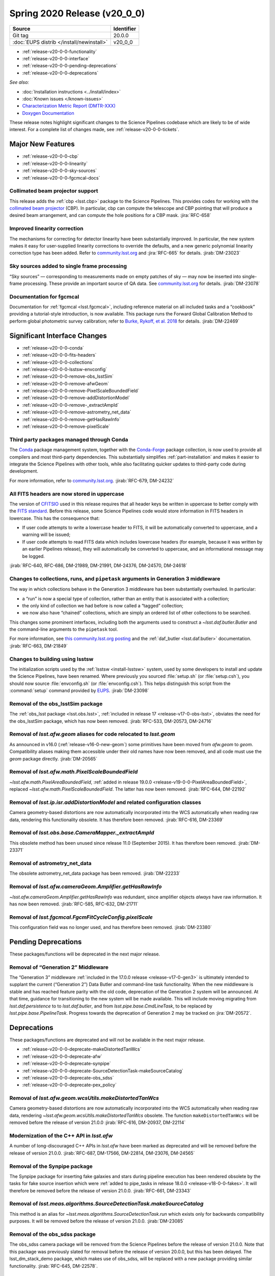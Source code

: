 .. _release-v20-0-0:

Spring 2020 Release (v20_0_0)
=============================

+-------------------------------------------+------------+
| Source                                    | Identifier |
+===========================================+============+
| Git tag                                   | 20.0.0     |
+-------------------------------------------+------------+
| :doc:`EUPS distrib </install/newinstall>` | v20\_0\_0  |
+-------------------------------------------+------------+

- :ref:`release-v20-0-0-functionality`
- :ref:`release-v20-0-0-interface`
- :ref:`release-v20-0-0-pending-deprecations`
- :ref:`release-v20-0-0-deprecations`

*See also:*

.. todo::

   Insert link to the CMR when it is available.

.. todo::

   Insert link to Doxygen documentation when the release is frozen.

- :doc:`Installation instructions <../install/index>`
- :doc:`Known issues </known-issues>`
- `Characterization Metric Report (DMTR-XXX) <https://ls.st/DMTR-XXX>`_
- `Doxygen Documentation`__

__ http://doxygen.lsst.codes/stack/doxygen/xlink_master_XXXX/

These release notes highlight significant changes to the Science Pipelines codebase which are likely to be of wide interest.
For a complete list of changes made, see :ref:`release-v20-0-0-tickets`.

.. _release-v20-0-0-functionality:

Major New Features
------------------

- :ref:`release-v20-0-0-cbp`
- :ref:`release-v20-0-0-linearity`
- :ref:`release-v20-0-0-sky-sources`
- :ref:`release-v20-0-0-fgcmcal-docs`

.. _release-v20-0-0-cbp:

Collimated beam projector support
^^^^^^^^^^^^^^^^^^^^^^^^^^^^^^^^^

This release adds the :ref:`cbp <lsst.cbp>` package to the Science Pipelines.
This provides codes for working with the `collimated beam projector <https://arxiv.org/abs/1805.05867>`_ (CBP).
In particular, cbp can compute the telescope and CBP pointing that will produce a desired beam arrangement, and can compute the hole positions for a CBP mask.
:jira:`RFC-658`

.. _release-v20-0-0-linearity:

Improved linearity correction
^^^^^^^^^^^^^^^^^^^^^^^^^^^^^

The mechanisms for correcting for detector linearity have been substantially improved.
In particular, the new system makes it easy for user-supplied linearity corrections to override the defaults, and a new generic polynomial linearity correction type has been added.
Refer to `community.lsst.org <https://github.com/lsst/ip_isr/pull/126>`_ and :jira:`RFC-665` for details.
:jirab:`DM-23023`

.. _release-v20-0-0-sky-sources:

Sky sources added to single frame processing
^^^^^^^^^^^^^^^^^^^^^^^^^^^^^^^^^^^^^^^^^^^^

“Sky sources” — corresponding to measurements made on empty patches of sky — may now be inserted into single-frame processing.
These provide an important source of QA data.
See `community.lsst.org <https://community.lsst.org/t/sky-sources-added-to-single-frame-processing/4137>`_ for details.
:jirab:`DM-23078`

.. _release-v20-0-0-fgcmcal-docs:

Documentation for fgcmcal
^^^^^^^^^^^^^^^^^^^^^^^^^

Documentation for :ref:`fgcmcal <lsst.fgcmcal>`, including reference material on all included tasks and a “cookbook” providing a tutorial-style introduction, is now available.
This package runs the Forward Global Calibration Method to perform global photometric survey calibration; refer to `Burke, Rykoff, et al. 2018 <http://adsabs.harvard.edu/abs/2018AJ....155...41B>`_ for details.
:jirab:`DM-22469`

.. _release-v20-0-0-interface:

Significant Interface Changes
-----------------------------

- :ref:`release-v20-0-0-conda`
- :ref:`release-v20-0-0-fits-headers`
- :ref:`release-v20-0-0-collections`
- :ref:`release-v20-0-0-lsstsw-envconfig`
- :ref:`release-v20-0-0-remove-obs_lsstSim`
- :ref:`release-v20-0-0-remove-afwGeom`
- :ref:`release-v20-0-0-remove-PixelScaleBoundedField`
- :ref:`release-v20-0-0-remove-addDistortionModel`
- :ref:`release-v20-0-0-remove-_extractAmpId`
- :ref:`release-v20-0-0-remove-astrometry_net_data`
- :ref:`release-v20-0-0-remove-getHasRawInfo`
- :ref:`release-v20-0-0-remove-pixelScale`

.. _release-v20-0-0-conda:

Third party packages managed through Conda
^^^^^^^^^^^^^^^^^^^^^^^^^^^^^^^^^^^^^^^^^^

The `Conda <https://conda.io>`_ package management system, together with the `Conda-Forge <https://conda-forge.org>`_ package collection, is now used to provide all compilers and most third-party dependencies.
This substantially simplifies :ref:`part-installation` and makes it easier to integrate the Science Pipelines with other tools, while also facilitating quicker updates to third-party code during development.

For more information, refer to `community.lsst.org <https://community.lsst.org/t/conda-updates-implementing-the-switch-to-conda-forge-conda-compilers-rfc-679/4127>`_.
:jirab:`RFC-679, DM-24232`

.. _release-v20-0-0-fits-headers:

All FITS headers are now stored in uppercase
^^^^^^^^^^^^^^^^^^^^^^^^^^^^^^^^^^^^^^^^^^^^

The version of `CFITSIO`_ used in this release requires that all header keys be written in uppercase to better comply with the `FITS standard`_.
Before this release, some Science Pipelines code would store information in FITS headers in lowercase.
This has the consequence that:

- If user code attempts to write a lowercase header to FITS, it will be automatically converted to uppercase, and a warning will be issued;
- If user code attempts to read FITS data which includes lowercase headers (for example, because it was written by an earlier Pipelines release), they will automatically be converted to uppercase, and an informational message may be logged.

:jirab:`RFC-640, RFC-686, DM-21989, DM-21991, DM-24376, DM-24570, DM-24618`

.. _CFITSIO: https://heasarc.gsfc.nasa.gov/fitsio/
.. _FITS standard: https://fits.gsfc.nasa.gov/fits_standard.html

.. _release-v20-0-0-collections:

Changes to collections, runs, and ``pipetask`` arguments in Generation 3 middleware
^^^^^^^^^^^^^^^^^^^^^^^^^^^^^^^^^^^^^^^^^^^^^^^^^^^^^^^^^^^^^^^^^^^^^^^^^^^^^^^^^^^

The way in which collections behave in the Generation 3 middleware has been substantially overhauled.
In particular:

- a “run” is now a special type of collection, rather than an entity that is associated with a collection;
- the only kind of collection we had before is now called a “tagged” collection;
- we now also have “chained” collections, which are simply an ordered list of other collections to be searched.

This changes some prominent interfaces, including both the arguments used to construct a `~lsst.daf.butler.Butler` and the command-line arguments to the ``pipetask`` tool.

For more information, see `this community.lsst.org posting <https://community.lsst.org/t/changes-to-collections-runs-and-pipetask-arguments-in-gen3-middleware/4078>`_ and the :ref:`daf_butler <lsst.daf.butler>` documentation.
:jirab:`RFC-663, DM-21849`

.. _release-v20-0-0-lsstsw-envconfig:

Changes to building using lsstsw
^^^^^^^^^^^^^^^^^^^^^^^^^^^^^^^^

The initialization scripts used by the :ref:`lsstsw <install-lsstsw>` system, used by some developers to install and update the Science Pipelines, have been renamed.
Where previously you sourced :file:`setup.sh` (or :file:`setup.csh`), you should now source :file:`envconfig.sh` (or :file:`envconfig.csh`).
This helps distinguish this script from the :command:`setup` command provided by `EUPS <https://github.com/RobertLuptonTheGood/eups>`_.
:jirab:`DM-23098`

.. _release-v20-0-0-remove-obs_lsstSim:

Removal of the obs_lsstSim package
^^^^^^^^^^^^^^^^^^^^^^^^^^^^^^^^^^

The :ref:`obs_lsst package <lsst.obs.lsst>`, :ref:`included in release 17 <release-v17-0-obs-lsst>`, obviates the need for the obs_lsstSim package, which has now been removed.
:jirab:`RFC-533, DM-20573, DM-24716`

.. _release-v20-0-0-remove-afwGeom:

Removal of `lsst.afw.geom` aliases for code relocated to `lsst.geom`
^^^^^^^^^^^^^^^^^^^^^^^^^^^^^^^^^^^^^^^^^^^^^^^^^^^^^^^^^^^^^^^^^^^^

As announced in v16.0 (:ref:`release-v16-0-new-geom`) some primitives have been moved from `afw.geom` to `geom`.
Compatibility aliases making them accessible under their old names have now been removed, and all code must use the `geom` package directly.
:jirab:`DM-20565`

.. _release-v20-0-0-remove-PixelScaleBoundedField:

Removal of `lsst.afw.math.PixelScaleBoundedField`
^^^^^^^^^^^^^^^^^^^^^^^^^^^^^^^^^^^^^^^^^^^^^^^^^

`~lsst.afw.math.PixelAreaBoundedField`, :ref:`added in release 19.0.0 <release-v19-0-0-PixelAreaBoundedField>`, replaced `~lsst.afw.math.PixelScaleBoundedField`.
The latter has now been removed.
:jirab:`RFC-644, DM-22192`

.. _release-v20-0-0-remove-addDistortionModel:

Removal of `lsst.ip.isr.addDistortionModel` and related configuration classes
^^^^^^^^^^^^^^^^^^^^^^^^^^^^^^^^^^^^^^^^^^^^^^^^^^^^^^^^^^^^^^^^^^^^^^^^^^^^^

Camera geometry-based distortions are now automatically incorporated into the WCS automatically when reading raw data, rendering this functionality obsolete.
It has therefore been removed.
:jirab:`RFC-616, DM-23369`

.. _release-v20-0-0-remove-_extractAmpId:

Removal of `lsst.obs.base.CameraMapper._extractAmpId`
^^^^^^^^^^^^^^^^^^^^^^^^^^^^^^^^^^^^^^^^^^^^^^^^^^^^^

This obsolete method has been unused since release 11.0 (September 2015).
It has therefore been removed.
:jirab:`DM-23371`

.. _release-v20-0-0-remove-astrometry_net_data:

Removal of astrometry_net_data
^^^^^^^^^^^^^^^^^^^^^^^^^^^^^^

The obsolete astrometry_net_data package has been removed.
:jirab:`DM-22233`

.. _release-v20-0-0-remove-getHasRawInfo:

Removal of `lsst.afw.cameraGeom.Amplifier.getHasRawInfo`
^^^^^^^^^^^^^^^^^^^^^^^^^^^^^^^^^^^^^^^^^^^^^^^^^^^^^^^^

`~lsst.afw.cameraGeom.Amplifier.getHasRawInfo` was redundant, since amplifier objects *always* have raw information.
It has now been removed.
:jirab:`RFC-585, RFC-632, DM-21711`

.. _release-v20-0-0-remove-pixelScale:

Removal of `lsst.fgcmcal.FgcmFitCycleConfig.pixelScale`
^^^^^^^^^^^^^^^^^^^^^^^^^^^^^^^^^^^^^^^^^^^^^^^^^^^^^^^

This configuration field was no longer used, and has therefore been removed.
:jirab:`DM-23380`


.. _release-v20-0-0-pending-deprecations:

Pending Deprecations
--------------------

These packages/functions will be deprecated in the next major release.

Removal of “Generation 2” Middleware
^^^^^^^^^^^^^^^^^^^^^^^^^^^^^^^^^^^^

The “Generation 3” middleware :ref:`included in the 17.0.0 release <release-v17-0-gen3>` is ultimately intended to supplant the current (“Generation 2”) Data Butler and command-line task functionality.
When the new middleware is stable and has reached feature parity with the old code, deprecation of the Generation 2 system will be announced.
At that time, guidance for transitioning to the new system will be made available.
This will include moving migrating from `lsst.daf.persistence` to to `lsst.daf.butler`, and from `lsst.pipe.base.CmdLineTask`, to be replaced by `lsst.pipe.base.PipelineTask`.
Progress towards the deprecation of Generation 2 may be tracked on :jira:`DM-20572`.

.. _release-v20-0-0-deprecations:

Deprecations
------------

These packages/functions are deprecated and will not be available in the next major release.

- :ref:`release-v20-0-0-deprecate-makeDistortedTanWcs`
- :ref:`release-v20-0-0-deprecate-afw`
- :ref:`release-v20-0-0-deprecate-synpipe`
- :ref:`release-v20-0-0-deprecate-SourceDetectionTask-makeSourceCatalog`
- :ref:`release-v20-0-0-deprecate-obs_sdss`
- :ref:`release-v20-0-0-deprecate-pex_policy`

.. _release-v20-0-0-deprecate-makeDistortedTanWcs:

Removal of `lsst.afw.geom.wcsUtils.makeDistortedTanWcs`
^^^^^^^^^^^^^^^^^^^^^^^^^^^^^^^^^^^^^^^^^^^^^^^^^^^^^^^

Camera geometry-based distortions are now automatically incorporated into the WCS automatically when reading raw data, rendering `~lsst.afw.geom.wcsUtils.makeDistortedTanWcs` obsolete.
The function ``makeDistortedTanWcs`` will be removed before the release of version 21.0.0
:jirab:`RFC-616, DM-20937, DM-22114`

.. _release-v20-0-0-deprecate-afw:

Modernization of the C++ API in `lsst.afw`
^^^^^^^^^^^^^^^^^^^^^^^^^^^^^^^^^^^^^^^^^^

A number of long-discouraged C++ APIs in `lsst.afw` have been marked as deprecated and will be removed before the release of version 21.0.0.
:jirab:`RFC-687, DM-17566, DM-22814, DM-23076, DM-24565`

.. _release-v20-0-0-deprecate-synpipe:

Removal of the Synpipe package
^^^^^^^^^^^^^^^^^^^^^^^^^^^^^^

The Synpipe package for inserting fake galaxies and stars during pipeline execution has been rendered obsolete by the tasks for fake source insertion which were :ref:`added to pipe_tasks in release 18.0.0 <release-v18-0-0-fakes>`.
It will therefore be removed before the release of version 21.0.0.
:jirab:`RFC-661, DM-23343`

.. _release-v20-0-0-deprecate-SourceDetectionTask-makeSourceCatalog:

Removal of `lsst.meas.algorithms.SourceDetectionTask.makeSourceCatalog`
^^^^^^^^^^^^^^^^^^^^^^^^^^^^^^^^^^^^^^^^^^^^^^^^^^^^^^^^^^^^^^^^^^^^^^^

This method is an alias for `~lsst.meas.algorithms.SourceDetectionTask.run` which exists only for backwards compatibility purposes.
It will be removed before the release of version 21.0.0.
:jirab:`DM-23085`

.. _release-v20-0-0-deprecate-obs_sdss:

Removal of the obs_sdss package
^^^^^^^^^^^^^^^^^^^^^^^^^^^^^^^

The obs_sdss camera package will be removed from the Science Pipelines before the release of version 21.0.0.
Note that this package was previously slated for removal before the release of version 20.0.0, but this has been delayed.
The lsst_dm_stack_demo package, which makes use of obs_sdss, will be replaced with a new package providing similar functionality.
:jirab:`RFC-645, DM-22578`.

.. _release-v20-0-0-deprecate-pex_policy:

Removal of the pex_policy package
^^^^^^^^^^^^^^^^^^^^^^^^^^^^^^^^^

The obsolete pex_policy package will be removed from the Science Pipelines before the release of version 21.0.0.
Note that this package was previously slated for removal before the release of version 20.0.0, but this has been delayed.
Calls to `lsst.pex.policy.makePolicy` should be modernized to become calls to `lsst.pex.config.makePropertySet`.
:jirab:`RFC-626, DM-23374`
